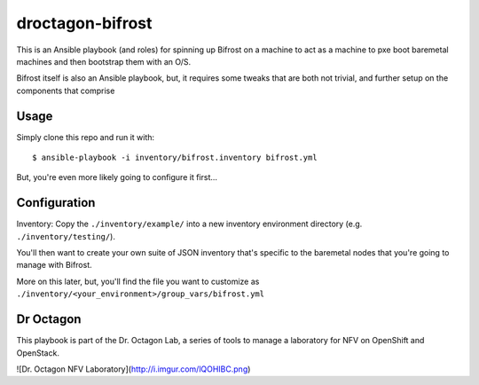 droctagon-bifrost
=================

This is an Ansible playbook (and roles) for spinning up Bifrost on a machine to
act as a machine to pxe boot baremetal machines and then bootstrap them with an
O/S.

Bifrost itself is also an Ansible playbook, but, it requires some tweaks that
are both not trivial, and further setup on the components that comprise 

Usage
-----

Simply clone this repo and run it with:

::

    $ ansible-playbook -i inventory/bifrost.inventory bifrost.yml

But, you're even more likely going to configure it first...

Configuration
-------------

Inventory: Copy the ``./inventory/example/`` into a new inventory environment
directory (e.g. ``./inventory/testing/``).

You'll then want to create your own suite of JSON inventory that's specific to
the baremetal nodes that you're going to manage with Bifrost.

More on this later, but, you'll find the file you want to customize as
``./inventory/<your_environment>/group_vars/bifrost.yml``

Dr Octagon
----------

This playbook is part of the Dr. Octagon Lab, a series of tools to manage a
laboratory for NFV on OpenShift and OpenStack.

![Dr. Octagon NFV Laboratory](http://i.imgur.com/lQOHIBC.png)
